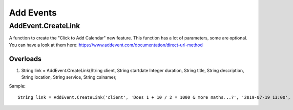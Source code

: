 Add Events
==========

AddEvent.CreateLink
-------------------
A function to create the "Click to Add Calendar" new feature. This function has a lot of parameters, some are optional. 
You can have a look at them here: https://www.addevent.com/documentation/direct-url-method

Overloads
~~~~~~~~~
1. String link = AddEvent.CreateLink(String client, String startdate Integer duration, String title, String description, String location, String service, String calname);

Sample::

    String link = AddEvent.CreateLink('client', 'Does 1 + 10 / 2 = 1000 & more maths...?', '2019-07-19 13:00', 60, 'Australia/Sydney', 'Does 1 + 10 / 2 = 1000 & more maths...?', 'Does 1 + 10 / 2 = 1000 & more maths...?', 'outlook', 'use-title');
